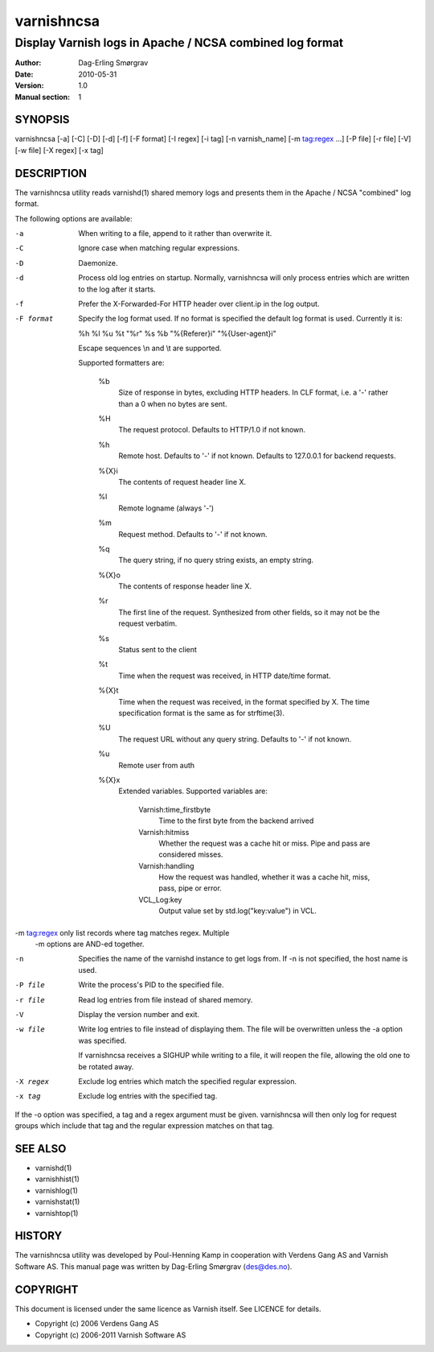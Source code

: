 ===========
varnishncsa
===========

---------------------------------------------------------
Display Varnish logs in Apache / NCSA combined log format
---------------------------------------------------------

:Author: Dag-Erling Smørgrav
:Date:   2010-05-31
:Version: 1.0
:Manual section: 1


SYNOPSIS
========

varnishncsa [-a] [-C] [-D] [-d] [-f] [-F format] [-I regex]
[-i tag] [-n varnish_name] [-m tag:regex ...] [-P file] [-r file] [-V] [-w file] 
[-X regex] [-x tag]


DESCRIPTION
===========

The varnishncsa utility reads varnishd(1) shared memory logs and
presents them in the Apache / NCSA "combined" log format.

The following options are available:

-a          When writing to a file, append to it rather than overwrite it.

-C          Ignore case when matching regular expressions.

-D          Daemonize.

-d          Process old log entries on startup.  Normally, varnishncsa 
	    will only process entries which are written to the log 
	    after it starts.

-f          Prefer the X-Forwarded-For HTTP header over client.ip in 
	    the log output.

-F format   Specify the log format used. If no format is specified the  
   	    default log format is used. Currently it is:

            %h %l %u %t "%r" %s %b "%{Referer}i" "%{User-agent}i"

	    Escape sequences \\n and \\t are supported.

	    Supported formatters are:

	      %b 
	         Size of response in bytes, excluding HTTP headers.
   	         In CLF format, i.e. a '-' rather than a 0 when no
   	         bytes are sent.

	      %H 
	         The request protocol. Defaults to HTTP/1.0 if not
                 known.

              %h
	         Remote host. Defaults to '-' if not known.
                 Defaults to 127.0.0.1 for backend requests.

	      %{X}i
	         The contents of request header line X.

	      %l
	         Remote logname (always '-')

	      %m
	         Request method. Defaults to '-' if not known.

	      %q
	         The query string, if no query string exists, an
                 empty string.

	      %{X}o
	         The contents of response header line X.

	      %r
	         The first line of the request. Synthesized from other
                 fields, so it may not be the request verbatim.

	      %s
	         Status sent to the client

	      %t
	         Time when the request was received, in HTTP date/time
	         format.

	      %{X}t
	         Time when the request was received, in the format
		 specified by X.  The time specification format is the
		 same as for strftime(3).

	      %U
	         The request URL without any query string. Defaults to
                 '-' if not known.

	      %u
	         Remote user from auth

	      %{X}x
	         Extended variables.  Supported variables are:

		   Varnish:time_firstbyte
		     Time to the first byte from the backend arrived

		   Varnish:hitmiss
		     Whether the request was a cache hit or miss. Pipe
		     and pass are considered misses.

		   Varnish:handling
		     How the request was handled, whether it was a
		     cache hit, miss, pass, pipe or error.
	
		   VCL_Log:key
		     Output value set by std.log("key:value") in VCL.
		     

-m tag:regex only list records where tag matches regex. Multiple
            -m options are AND-ed together.

-n          Specifies the name of the varnishd instance to get logs 
	    from.  If -n is not specified, the host name is used.

-P file     Write the process's PID to the specified file.

-r file     Read log entries from file instead of shared memory.

-V          Display the version number and exit.

-w file     Write log entries to file instead of displaying them.  
   	    The file will be overwritten unless the -a
	    option was specified.
	    
	    If varnishncsa receives a SIGHUP while writing to a file, 
	    it will reopen the file, allowing the old one to be 
	    rotated away.

-X regex    Exclude log entries which match the specified 
   	    regular expression.

-x tag      Exclude log entries with the specified tag.

If the -o option was specified, a tag and a regex argument must be given.
varnishncsa will then only log for request groups which include that tag
and the regular expression matches on that tag.

SEE ALSO
========

* varnishd(1)
* varnishhist(1)
* varnishlog(1)
* varnishstat(1)
* varnishtop(1)

HISTORY
=======

The varnishncsa utility was developed by Poul-Henning Kamp in
cooperation with Verdens Gang AS and Varnish Software AS.  This manual page was
written by Dag-Erling Smørgrav ⟨des@des.no⟩.


COPYRIGHT
=========

This document is licensed under the same licence as Varnish
itself. See LICENCE for details.

* Copyright (c) 2006 Verdens Gang AS
* Copyright (c) 2006-2011 Varnish Software AS
